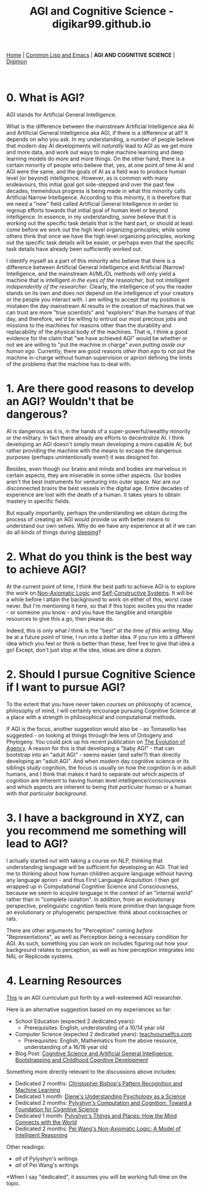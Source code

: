 #+HTML_HEAD: <meta charset="utf-8">
#+HTML_HEAD: <meta name="viewport" content="width=device-width, initial-scale=1.0, shrink-to-fit=no">
#+HTML_HEAD: <link rel="stylesheet" type="text/css" href="others.css">
#+OPTIONS: toc:nil num:nil html-postamble:nil
#+TITLE: AGI and Cognitive Science - digikar99.github.io

#+BEGIN_CENTER
[[file:index.html][Home]] | [[file:common-lisp-and-emacs.html][Common Lisp and Emacs]] | *AGI AND COGNITIVE SCIENCE* | [[./digimon.html][Digimon]]
#+END_CENTER

#+TOC: headlines 1

#+html: <br>

* 0. What is AGI?

AGI stands for Artificial General Intelligence. 

What is the difference between the mainstream Artificial Intelligence aka AI and Artificial General Intelligence aka AGI, if there is a difference at all? It depends on who you ask. In my understanding, a number of people believe that modern day AI developments will /naturally/ lead to AGI as we get more and more data, and work out ways to make machine learning and deep learning models do more and more things. On the other hand, there is a certain minority of people who believe that, yes, at one point of time AI and AGI were the same, and the goals of AI as a field was to produce human level (or beyond) intelligence. However, as is common with many endeavours, this initial goal got side-stepped and over the past few decades, tremendous progress is being made in what this minority calls Artificial Narrow Intelligence. According to this minority, it is therefore that we need a "new" field called Artificial General Intelligence in order to regroup efforts towards that initial goal of human level or beyond intelligence. In essence, in my understanding, some believe that it is working out the specific task details that is the hard part, or should at least come before we work out the high level organizing principles; while some others think that once we have the high level organizing principles, working out the specific task details will be easier, or perhaps even that the specific task details have already been sufficiently worked out. 

I identify myself as a part of this minority who believe that there is a difference between Artificial General Intelligence and Artificial (Narrow) Intelligence, and the mainstream AI/ML/DL methods will only yield a machine that is intelligent /in the eyes of the researcher/, but not intelligent /independently of the researcher/. Clearly, the intelligence of you the reader stands on its own and does not depend on the intelligence of your creators or the people you interact with. I am willing to accept that my position is mistaken the day mainstream AI results in the creation of machines that we can trust are more "true scientists" and "explorers" than the humans of that day, and therefore, we'd be willing to entrust our most precious jobs and missions to the machines for reasons other than the durability and replacability of the physical body of the machines. That is, I think a good evidence for the claim that "we have achieved AGI" would be whether or not we are willing to "put the machine in charge" /even putting aside our human ego/. Currently, there are good reasons /other than ego/ to not put the machine in-charge without human supervision or apriori defining the limits of the problems that the machine has to deal with.

* 1. Are there good reasons to develop an AGI? Wouldn't that be dangerous?

AI is dangerous as it is, in the hands of a super-powerful/wealthy minority or the military. In fact there already are efforts to decentralize AI. I think developing an AGI doesn't simply mean developing a more capable AI, but rather providing the machine with the means to escape the dangerous purposes (perhaps unintentionally even!) it was designed for.

Besides, even though our brains and minds and bodies are marvelous in certain aspects, they are miserable in some other aspects. Our bodies aren't the best instruments for venturing into outer space. Nor are our disconnected brains the best vessels in the digital age. Entire decades of experience are lost with the death of a human. It takes years to obtain mastery in specific fields.

But equally importantly, perhaps the understanding we obtain during the process of creating an AGI would provide us with better means to understand our own selves. Why do we have any experience at all if we can do all kinds of things during [[https://www.mayoclinic.org/diseases-conditions/sleepwalking/symptoms-causes/syc-20353506][sleeping]]?

* 2. What do you think is the best way to achieve AGI?

At the current point of time, I think the best path to achieve AGI is to explore the work on [[https://www.worldscientific.com/worldscibooks/10.1142/8665][Non-Axiomatic Logic]] and [[https://zenodo.org/record/7008/files/ANewConstructivistAI-FromManualMethodstoSelf-ConstructiveSystems.pdf][Self-Constructive Systems]]. It will be a while before I attain the background to work on either of this, worst case never. But I'm mentioning it here, so that if this topic excites you the reader - or someone you know - and you have the tangible and intangible resources to give this a go, then please do.

Indeed, this is only what /I/ think is the "best" /at the time of this writing/. May be at a future point of time, I run into a better idea. If you run into a different idea which you feel or think is better than these, feel free to give that idea a go! Except, don't just stop at the idea, ideas are dime a dozen.

* 2. Should I pursue Cognitive Science if I want to pursue AGI?

To the extent that you have never taken courses on philosophy of science, philosophy of mind, I will certainly encourage pursuing Cognitive Science at a place with a strength in philosophical and computational methods.

If AGI is the focus, another suggestion would also be - as Tomasello has suggested - on looking at things through the lens of Ontogeny and Phylogeny. You could pick up his recent publication on [[https://mitpress.mit.edu/9780262047005/the-evolution-of-agency/][The Evolution of Agency]]. A reason for this is that developing a "baby AGI" - that can bootstrap into an "adult AGI" - seems easier (and safer?) than directly developing an "adult AGI". And when modern day cognitive science or its siblings study cognition, the focus is usually on how the cognition is in adult humans, and I think that makes it hard to separate out which aspects of cognition are inherent to having human level intelligence/consciousness and which aspects are inherent to being /that particular/ human or a human with /that particular background/.

* 3. I have a background in XYZ, can you recommend me something will lead to AGI?

I actually started out with taking a course on NLP, thinking that understanding language will be sufficient for developing an AGI. That led me to thinking about how human children acquire language without having any language apriori - and thus First Language Acquisition. I then got wrapped up in Computational Cognitive Science and Consciousness, because we seem to acquire language in the context of an "internal world" rather than in "complete isolation". In addition, from an evolutionary perspective, prelinguistic cognition feels more primitive than language from an evolutionary or phylogenetic perspective: think about cockroaches or rats.

There are other arguments for "Perception" coming /before/ "Representations", as well as Perception being a necessary condition for AGI. As such, something you can work on includes figuring out how your background relates to perception, as well as how perception integrates into NAL or Replicode systems.

* 4. Learning Resources

[[https://cis.temple.edu/~pwang/AGI-Curriculum.html][This]] is an AGI curriculum put forth by a well-esteemed AGI researcher.

Here is an alternative suggestion based on my experiences so far:
- School Education (expected 2 dedicated years):
  - Prerequisites: English, understanding of a 10/14 year old
- Computer Science (expected 2 dedicated years): [[https://teachyourselfcs.com/][teachyourselfcs.com]]
  - Prerequisites: English, Mathematics from the above resource, understanding of a 16/18 year old
- Blog Post: [[https://human9being9.wordpress.com/2022/01/22/cognitive-science-and-artificial-general-intelligence-bootstrapping-and-childhood-cognitive-development/][Cognitive Science and Artificial General Intelligence: Bootstrapping and Childhood Cognitive Development]]

Something more directly relevant to the discussions above includes:

- Dedicated 2 months: [[https://link.springer.com/book/9780387310732][Christopher Bishop's Pattern Recognition and Machine Learning]]
- Dedicated 1 month: [[https://www.goodreads.com/book/show/6296680-understanding-psychology-as-a-science][Diene's Understanding Psychology as a Science]]
- Dedicated 2 months: [[https://www.cambridge.org/core/journals/philosophy-of-science/article/abs/zenon-w-pylyshyn-computation-and-cognition-toward-a-foundation-for-cognitive-science-cambridge-ma-bradford-booksmit-press-1984-xxiii-292-pp-2500/830D21F75AC20AE4E5CA419E91A77C9D][Pylyshyn's Computation and Cognition: Toward a Foundation for Cognitive Science]]
- Dedicated 1 month: [[http://ruccs.rutgers.edu/images/personal-zenon-pylyshyn/nicodbook/Cognet_PDF/Pylyshyn_Things_all.pdf][Pylyshyn's Things and Places: How the Mind Connects with the World]]
- Dedicated 2 months: [[https://www.worldscientific.com/worldscibooks/10.1142/8665][Pei Wang's Non-Axiomatic Logic: A Model of Intelligent Reasoning]]

Other readings:
- /all/ of Pylyshyn's writings
- /all/ of Pei Wang's writings

*When I say "dedicated", it assumes you will be working full-time on the topic.
